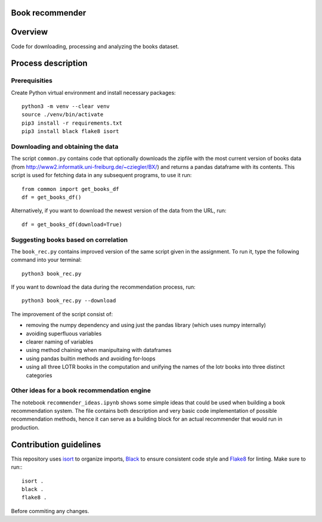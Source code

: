 Book recommender
================

Overview
========

Code for downloading, processing and analyzing the books dataset.

Process description
===================

Prerequisities
--------------

Create Python virtual environment and install necessary packages::

    python3 -m venv --clear venv
    source ./venv/bin/activate
    pip3 install -r requirements.txt
    pip3 install black flake8 isort

Downloading and obtaining the data
------------------------------------------------------

The script ``common.py`` contains code that optionally downloads the zipfile with the most current version of books data (from http://www2.informatik.uni-freiburg.de/~cziegler/BX/) and returns a pandas dataframe with its contents. This script is used for fetching data in any subsequent programs, to use it run::

    from common import get_books_df
    df = get_books_df()

Alternatively, if you want to download the newest version of the data from the URL, run::


    df = get_books_df(download=True)


Suggesting books based on correlation
------------------------------------------------------

The ``book_rec.py`` contains improved version of the same script given in the assignment. To run it, type the following command into your terminal:: 

    python3 book_rec.py

If you want to download the data during the recommendation process, run::

    python3 book_rec.py --download

The improvement of the script consist of:

- removing the numpy dependency and using just the pandas library (which uses numpy internally)
- avoiding superfluous variables
- clearer naming of variables
- using method chaining when manipultaing with dataframes
- using pandas builtin methods and avoiding for-loops
- using all three LOTR books in the computation and unifying the names of the lotr books into three distinct categories

Other ideas for a book recommendation engine
------------------------------------------------------

The notebook ``recommender_ideas.ipynb`` shows some simple ideas that could be used when building a book recommendation
system. The file contains both description and very basic code implementation of possible recommendation methods,
hence it can serve as a building block for an actual recommender that would run in production.


Contribution guidelines
=======================

This repository uses isort_ to organize imports, Black_ to ensure consistent
code style and Flake8_ for linting. Make sure to run:::

   isort .
   black .
   flake8 .

Before commiting any changes.

.. _isort: https://pycqa.github.io/isort/index.html
.. _Black: https://github.com/psf/black
.. _Flake8: https://github.com/PyCQA/flake8